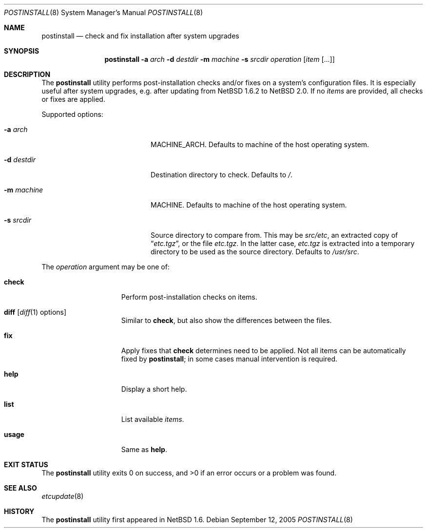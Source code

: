 .\"	$NetBSD: postinstall.8,v 1.4 2006/08/11 20:28:22 hubertf Exp $
.\"
.\" Copyright (c) 2005 The NetBSD Foundation, Inc.
.\" All rights reserved.
.\"
.\" This code is derived from software contributed to The NetBSD Foundation
.\" by Thomas Klausner.
.\"
.\" Redistribution and use in source and binary forms, with or without
.\" modification, are permitted provided that the following conditions
.\" are met:
.\" 1. Redistributions of source code must retain the above copyright
.\"    notice, this list of conditions and the following disclaimer.
.\" 2. Redistributions in binary form must reproduce the above copyright
.\"    notice, this list of conditions and the following disclaimer in the
.\"    documentation and/or other materials provided with the distribution.
.\" 3. All advertising materials mentioning features or use of this software
.\"    must display the following acknowledgement:
.\"        This product includes software developed by the NetBSD
.\"        Foundation, Inc. and its contributors.
.\" 4. Neither the name of The NetBSD Foundation nor the names of its
.\"    contributors may be used to endorse or promote products derived
.\"    from this software without specific prior written permission.
.\"
.\" THIS SOFTWARE IS PROVIDED BY THE NETBSD FOUNDATION, INC. AND CONTRIBUTORS
.\" ``AS IS'' AND ANY EXPRESS OR IMPLIED WARRANTIES, INCLUDING, BUT NOT LIMITED
.\" TO, THE IMPLIED WARRANTIES OF MERCHANTABILITY AND FITNESS FOR A PARTICULAR
.\" PURPOSE ARE DISCLAIMED.  IN NO EVENT SHALL THE FOUNDATION OR CONTRIBUTORS
.\" BE LIABLE FOR ANY DIRECT, INDIRECT, INCIDENTAL, SPECIAL, EXEMPLARY, OR
.\" CONSEQUENTIAL DAMAGES (INCLUDING, BUT NOT LIMITED TO, PROCUREMENT OF
.\" SUBSTITUTE GOODS OR SERVICES; LOSS OF USE, DATA, OR PROFITS; OR BUSINESS
.\" INTERRUPTION) HOWEVER CAUSED AND ON ANY THEORY OF LIABILITY, WHETHER IN
.\" CONTRACT, STRICT LIABILITY, OR TORT (INCLUDING NEGLIGENCE OR OTHERWISE)
.\" ARISING IN ANY WAY OUT OF THE USE OF THIS SOFTWARE, EVEN IF ADVISED OF THE
.\" POSSIBILITY OF SUCH DAMAGE.
.\"
.Dd September 12, 2005
.Dt POSTINSTALL 8
.Os
.Sh NAME
.Nm postinstall
.Nd check and fix installation after system upgrades
.Sh SYNOPSIS
.Nm postinstall
.Fl a Ar arch
.Fl d Ar destdir
.Fl m Ar machine
.Fl s Ar srcdir
.Ar operation
.Op Ar item Op ...
.Sh DESCRIPTION
The
.Nm
utility performs post-installation checks and/or fixes on a system's
configuration files.
It is especially useful after system upgrades, e.g. after updating
from
.Nx 1.6.2
to
.Nx 2.0 .
If no
.Ar items
are provided, all checks or fixes are applied.
.Pp
Supported options:
.Bl -tag -width XsXsrcdirXXX -offset indent
.It Fl a Ar arch
MACHINE_ARCH.
Defaults to machine of the host operating system.
.It Fl d Ar destdir
Destination directory to check.
Defaults to
.Pa / .
.It Fl m Ar machine
MACHINE.
Defaults to machine of the host operating system.
.It Fl s Ar srcdir
Source directory to compare from.
This may be
.Pa src/etc ,
an extracted copy of
.Dq Pa etc.tgz ,
or the file
.Pa etc.tgz .
In the latter case,
.Pa etc.tgz
is extracted into a temporary directory to be used
as the source directory.
Defaults to
.Pa /usr/src .
.El
.Pp
The
.Ar operation
argument may be one of:
.Bl -tag -width usageXX -offset indent
.It Cm check
Perform post-installation checks on items.
.It Cm diff Op Xr diff 1 options
Similar to
.Cm check ,
but also show the differences between the files.
.It Cm fix
Apply fixes that
.Cm check
determines need to be applied.
Not all items can be automatically fixed by
.Nm ;
in some cases manual intervention is required.
.It Cm help
Display a short help.
.It Cm list
List available
.Ar items .
.It Cm usage
Same as
.Cm help .
.El
.Sh EXIT STATUS
The
.Nm
utility exits 0 on success, and \*[Gt]0 if an error occurs
or a problem was found.
.Sh SEE ALSO
.Xr etcupdate 8
.Sh HISTORY
The
.Nm
utility first appeared in
.Nx 1.6 .
